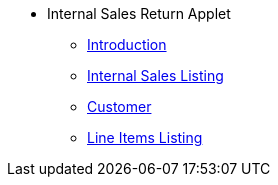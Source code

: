 * Internal Sales Return Applet 
** xref:introduction.adoc[Introduction]
** xref:iinternal-sales-listing.adoc[Internal Sales Listing]
** xref:customer.adoc[Customer]
** xref:line-items.adoc[Line Items Listing]